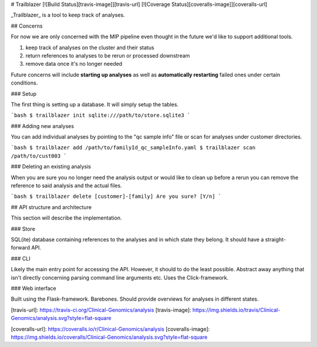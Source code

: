 # Trailblazer [![Build Status][travis-image]][travis-url] [![Coverage Status][coveralls-image]][coveralls-url]

_Trailblazer_ is a tool to keep track of analyses.

## Concerns

For now we are only concerned with the MIP pipeline even thought in the future we'd like to support additional tools.

1. keep track of analyses on the cluster and their status
2. return references to analyses to be rerun or processed downstream
3. remove data once it's no longer needed

Future concerns will include **starting up analyses** as well as **automatically restarting** failed ones under certain conditions.

### Setup

The first thing is setting up a database. It will simply setup the tables.

```bash
$ trailblazer init sqlite:///path/to/store.sqlite3
```

### Adding new analyses

You can add individual analyses by pointing to the "qc sample info" file or scan for analyses under customer directories.

```bash
$ trailblazer add /path/to/familyId_qc_sampleInfo.yaml
$ trailblazer scan /path/to/cust003
```

### Deleting an existing analysis

When you are sure you no longer need the analysis output or would like to clean up before a rerun you can remove the reference to said analysis and the actual files.

```bash
$ trailblazer delete [customer]-[family]
Are you sure? [Y/n]
```

## API structure and architecture

This section will describe the implementation.

### Store

SQL(ite) database containing references to the analyses and in which state they belong. It should have a straight-forward API.

### CLI

Likely the main entry point for accessing the API. However, it should to do the least possible. Abstract away anything that isn't directly concerning parsing command line arguments etc. Uses the Click-framework.

### Web interface

Built using the Flask-framework. Barebones. Should provide overviews for analyses in different states.


[travis-url]: https://travis-ci.org/Clinical-Genomics/analysis
[travis-image]: https://img.shields.io/travis/Clinical-Genomics/analysis.svg?style=flat-square

[coveralls-url]: https://coveralls.io/r/Clinical-Genomics/analysis
[coveralls-image]: https://img.shields.io/coveralls/Clinical-Genomics/analysis.svg?style=flat-square


